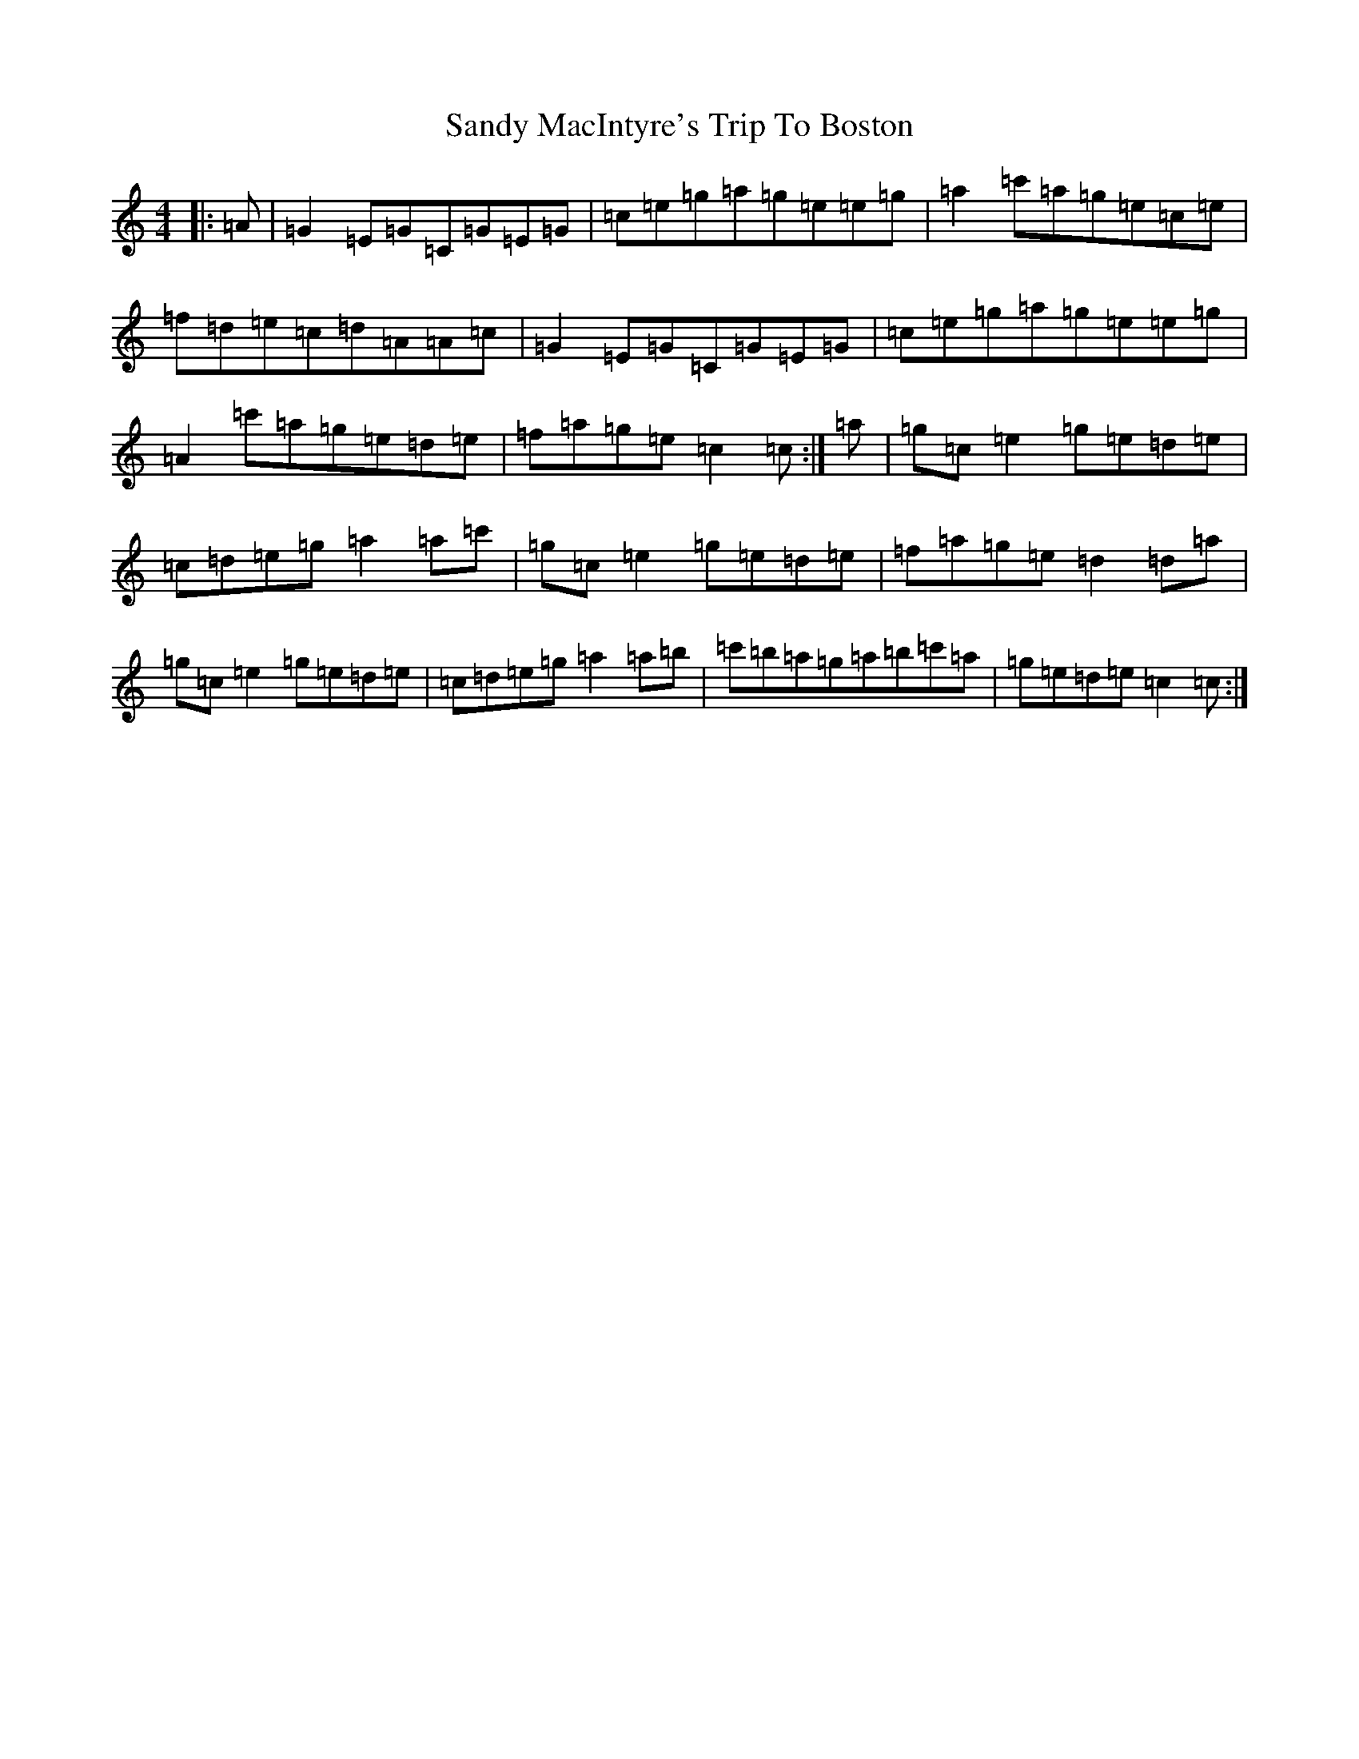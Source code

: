 X: 18853
T: Sandy MacIntyre's Trip To Boston
S: https://thesession.org/tunes/375#setting375
Z: A Major
R: reel
M: 4/4
L: 1/8
K: C Major
|:=A|=G2=E=G=C=G=E=G|=c=e=g=a=g=e=e=g|=a2=c'=a=g=e=c=e|=f=d=e=c=d=A=A=c|=G2=E=G=C=G=E=G|=c=e=g=a=g=e=e=g|=A2=c'=a=g=e=d=e|=f=a=g=e=c2=c:|=a|=g=c=e2=g=e=d=e|=c=d=e=g=a2=a=c'|=g=c=e2=g=e=d=e|=f=a=g=e=d2=d=a|=g=c=e2=g=e=d=e|=c=d=e=g=a2=a=b|=c'=b=a=g=a=b=c'=a|=g=e=d=e=c2=c:|